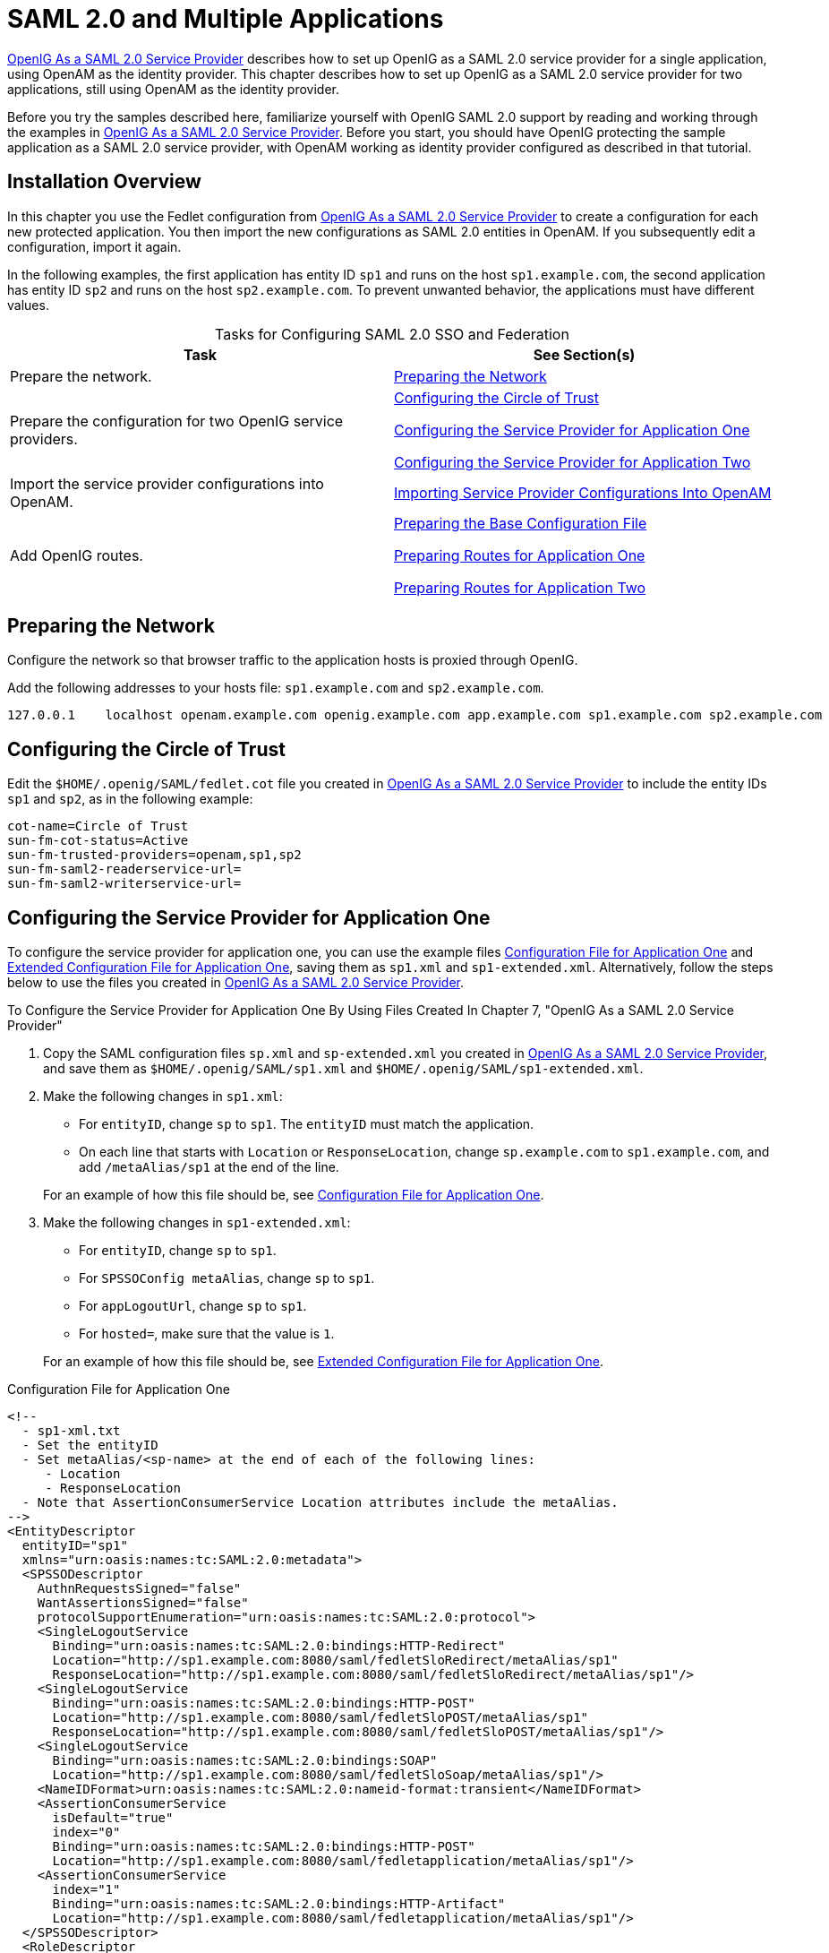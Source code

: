 ////
  The contents of this file are subject to the terms of the Common Development and
  Distribution License (the License). You may not use this file except in compliance with the
  License.
 
  You can obtain a copy of the License at legal/CDDLv1.0.txt. See the License for the
  specific language governing permission and limitations under the License.
 
  When distributing Covered Software, include this CDDL Header Notice in each file and include
  the License file at legal/CDDLv1.0.txt. If applicable, add the following below the CDDL
  Header, with the fields enclosed by brackets [] replaced by your own identifying
  information: "Portions copyright [year] [name of copyright owner]".
 
  Copyright 2017 ForgeRock AS.
  Portions Copyright 2024-2025 3A Systems LLC.
////

:figure-caption!:
:example-caption!:
:table-caption!:
:leveloffset: -1"


[appendix]
[#appendix-multiple-sps]
== SAML 2.0 and Multiple Applications

xref:chap-federation.adoc#chap-federation[OpenIG As a SAML 2.0 Service Provider] describes how to set up OpenIG as a SAML 2.0 service provider for a single application, using OpenAM as the identity provider. This chapter describes how to set up OpenIG as a SAML 2.0 service provider for two applications, still using OpenAM as the identity provider.

Before you try the samples described here, familiarize yourself with OpenIG SAML 2.0 support by reading and working through the examples in xref:chap-federation.adoc#chap-federation[OpenIG As a SAML 2.0 Service Provider]. Before you start, you should have OpenIG protecting the sample application as a SAML 2.0 service provider, with OpenAM working as identity provider configured as described in that tutorial.

[#federation-installation-multi]
=== Installation Overview

In this chapter you use the Fedlet configuration from xref:chap-federation.adoc#chap-federation[OpenIG As a SAML 2.0 Service Provider] to create a configuration for each new protected application. You then import the new configurations as SAML 2.0 entities in OpenAM. If you subsequently edit a configuration, import it again.

In the following examples, the first application has entity ID `sp1` and runs on the host `sp1.example.com`, the second application has entity ID `sp2` and runs on the host `sp2.example.com`. To prevent unwanted behavior, the applications must have different values.

[#d2528e8873]
.Tasks for Configuring SAML 2.0 SSO and Federation
[cols="50%,50%"]
|===
|Task |See Section(s) 

a|Prepare the network.
a|xref:#prepare-network-multi[Preparing the Network]

a|Prepare the configuration for two OpenIG service providers.
a|xref:#prepare-cot-multi[Configuring the Circle of Trust]

xref:#prepare-saml-conf1-multi[Configuring the Service Provider for Application One]

xref:#prepare-saml-conf2-multi[Configuring the Service Provider for Application Two]

a|Import the service provider configurations into OpenAM.
a|xref:#multisp-create-saml-entities[Importing Service Provider Configurations Into OpenAM]

a|Add OpenIG routes.
a|xref:#multisp-conf[Preparing the Base Configuration File]

xref:#multisp-conf-sp1[Preparing Routes for Application One]

xref:#multisp-conf-sp2[Preparing Routes for Application Two]
|===


[#prepare-network-multi]
=== Preparing the Network

Configure the network so that browser traffic to the application hosts is proxied through OpenIG.

Add the following addresses to your hosts file: `sp1.example.com` and `sp2.example.com`.

[source]
----
127.0.0.1    localhost openam.example.com openig.example.com app.example.com sp1.example.com sp2.example.com
----


[#prepare-cot-multi]
=== Configuring the Circle of Trust

Edit the `$HOME/.openig/SAML/fedlet.cot` file you created in xref:chap-federation.adoc#chap-federation[OpenIG As a SAML 2.0 Service Provider] to include the entity IDs `sp1` and `sp2`, as in the following example:

[source, ini]
----
cot-name=Circle of Trust
sun-fm-cot-status=Active
sun-fm-trusted-providers=openam,sp1,sp2
sun-fm-saml2-readerservice-url=
sun-fm-saml2-writerservice-url=
----


[#prepare-saml-conf1-multi]
=== Configuring the Service Provider for Application One

To configure the service provider for application one, you can use the example files xref:#multisp-sp1[Configuration File for Application One] and xref:#multisp-sp1-extended[Extended Configuration File for Application One], saving them as `sp1.xml` and `sp1-extended.xml`. Alternatively, follow the steps below to use the files you created in xref:chap-federation.adoc#chap-federation[OpenIG As a SAML 2.0 Service Provider].

[#d2528e8994]
.To Configure the Service Provider for Application One By Using Files Created In Chapter 7, "OpenIG As a SAML 2.0 Service Provider"
====

. Copy the SAML configuration files `sp.xml` and `sp-extended.xml` you created in xref:chap-federation.adoc#chap-federation[OpenIG As a SAML 2.0 Service Provider], and save them as `$HOME/.openig/SAML/sp1.xml` and `$HOME/.openig/SAML/sp1-extended.xml`.

. Make the following changes in `sp1.xml`:
+

* For `entityID`, change `sp` to `sp1`. The `entityID` must match the application.

* On each line that starts with `Location` or `ResponseLocation`, change `sp.example.com` to `sp1.example.com`, and add `/metaAlias/sp1` at the end of the line.

+
For an example of how this file should be, see xref:#multisp-sp1[Configuration File for Application One].

. Make the following changes in `sp1-extended.xml`:
+

* For `entityID`, change `sp` to `sp1`.

* For `SPSSOConfig metaAlias`, change `sp` to `sp1`.

* For `appLogoutUrl`, change `sp` to `sp1`.

* For `hosted=`, make sure that the value is `1`.

+
For an example of how this file should be, see xref:#multisp-sp1-extended[Extended Configuration File for Application One].

====

[#multisp-sp1]
.Configuration File for Application One
====

[source, xml]
----
<!--
  - sp1-xml.txt
  - Set the entityID
  - Set metaAlias/<sp-name> at the end of each of the following lines:
     - Location
     - ResponseLocation
  - Note that AssertionConsumerService Location attributes include the metaAlias.
-->
<EntityDescriptor
  entityID="sp1"
  xmlns="urn:oasis:names:tc:SAML:2.0:metadata">
  <SPSSODescriptor
    AuthnRequestsSigned="false"
    WantAssertionsSigned="false"
    protocolSupportEnumeration="urn:oasis:names:tc:SAML:2.0:protocol">
    <SingleLogoutService
      Binding="urn:oasis:names:tc:SAML:2.0:bindings:HTTP-Redirect"
      Location="http://sp1.example.com:8080/saml/fedletSloRedirect/metaAlias/sp1"
      ResponseLocation="http://sp1.example.com:8080/saml/fedletSloRedirect/metaAlias/sp1"/>
    <SingleLogoutService
      Binding="urn:oasis:names:tc:SAML:2.0:bindings:HTTP-POST"
      Location="http://sp1.example.com:8080/saml/fedletSloPOST/metaAlias/sp1"
      ResponseLocation="http://sp1.example.com:8080/saml/fedletSloPOST/metaAlias/sp1"/>
    <SingleLogoutService
      Binding="urn:oasis:names:tc:SAML:2.0:bindings:SOAP"
      Location="http://sp1.example.com:8080/saml/fedletSloSoap/metaAlias/sp1"/>
    <NameIDFormat>urn:oasis:names:tc:SAML:2.0:nameid-format:transient</NameIDFormat>
    <AssertionConsumerService
      isDefault="true"
      index="0"
      Binding="urn:oasis:names:tc:SAML:2.0:bindings:HTTP-POST"
      Location="http://sp1.example.com:8080/saml/fedletapplication/metaAlias/sp1"/>
    <AssertionConsumerService
      index="1"
      Binding="urn:oasis:names:tc:SAML:2.0:bindings:HTTP-Artifact"
      Location="http://sp1.example.com:8080/saml/fedletapplication/metaAlias/sp1"/>
  </SPSSODescriptor>
  <RoleDescriptor
    xmlns:xsi="http://www.w3.org/2001/XMLSchema-instance"
    xmlns:query="urn:oasis:names:tc:SAML:metadata:ext:query"
    xsi:type="query:AttributeQueryDescriptorType"
    protocolSupportEnumeration="urn:oasis:names:tc:SAML:2.0:protocol">
  </RoleDescriptor>
  <XACMLAuthzDecisionQueryDescriptor
    WantAssertionsSigned="false"
    protocolSupportEnumeration="urn:oasis:names:tc:SAML:2.0:protocol">
  </XACMLAuthzDecisionQueryDescriptor>
</EntityDescriptor>
----
====

[#multisp-sp1-extended]
.Extended Configuration File for Application One
====

[source, xml]
----
<!--
  - sp1-extended.xml
  - Set the entityID.
  - Set the SPSSOConfig metaAlias attribute.
  - Set the value of appLogoutUrl.
  - Set the value of hosted to 1.
-->
<EntityConfig xmlns="urn:sun:fm:SAML:2.0:entityconfig"
    xmlns:fm="urn:sun:fm:SAML:2.0:entityconfig"
    hosted="1"
    entityID="sp1">

    <SPSSOConfig metaAlias="/sp1">
        <Attribute name="description">
            <Value></Value>
        </Attribute>
        <Attribute name="signingCertAlias">
            <Value></Value>
        </Attribute>
        <Attribute name="encryptionCertAlias">
            <Value></Value>
        </Attribute>
        <Attribute name="basicAuthOn">
            <Value>false</Value>
        </Attribute>
        <Attribute name="basicAuthUser">
            <Value></Value>
        </Attribute>
        <Attribute name="basicAuthPassword">
            <Value></Value>
        </Attribute>
        <Attribute name="autofedEnabled">
            <Value>false</Value>
        </Attribute>
        <Attribute name="autofedAttribute">
            <Value></Value>
        </Attribute>
        <Attribute name="transientUser">
            <Value>anonymous</Value>
        </Attribute>
        <Attribute name="spAdapter">
            <Value></Value>
        </Attribute>
        <Attribute name="spAdapterEnv">
            <Value></Value>
        </Attribute>
        <Attribute name="fedletAdapter">
            <Value>com.sun.identity.saml2.plugins.DefaultFedletAdapter</Value>
        </Attribute>
        <Attribute name="fedletAdapterEnv">
            <Value></Value>
        </Attribute>
        <Attribute name="spAccountMapper">
            <Value>com.sun.identity.saml2.plugins.DefaultLibrarySPAccountMapper</Value>
        </Attribute>
        <Attribute name="useNameIDAsSPUserID">
            <Value>false</Value>
        </Attribute>
        <Attribute name="spAttributeMapper">
            <Value>com.sun.identity.saml2.plugins.DefaultSPAttributeMapper</Value>
        </Attribute>
        <Attribute name="spAuthncontextMapper">
            <Value>com.sun.identity.saml2.plugins.DefaultSPAuthnContextMapper</Value>
        </Attribute>
        <Attribute name="spAuthncontextClassrefMapping">
            <Value>
            urn:oasis:names:tc:SAML:2.0:ac:classes:PasswordProtectedTransport|0|default
            </Value>
        </Attribute>
        <Attribute name="spAuthncontextComparisonType">
           <Value>exact</Value>
        </Attribute>
        <Attribute name="attributeMap">
           <Value>employeenumber=employeenumber</Value>
           <Value>mail=mail</Value>
        </Attribute>
        <Attribute name="saml2AuthModuleName">
           <Value></Value>
       </Attribute>
       <Attribute name="localAuthURL">
           <Value></Value>
       </Attribute>
       <Attribute name="intermediateUrl">
           <Value></Value>
       </Attribute>
       <Attribute name="defaultRelayState">
           <Value></Value>
       </Attribute>
       <Attribute name="appLogoutUrl">
           <Value>http://sp1.example.com:8080/saml/logout</Value>
       </Attribute>
       <Attribute name="assertionTimeSkew">
           <Value>300</Value>
       </Attribute>
       <Attribute name="wantAttributeEncrypted">
           <Value></Value>
       </Attribute>
       <Attribute name="wantAssertionEncrypted">
           <Value></Value>
       </Attribute>
       <Attribute name="wantNameIDEncrypted">
           <Value></Value>
       </Attribute>
       <Attribute name="wantPOSTResponseSigned">
           <Value></Value>
       </Attribute>
       <Attribute name="wantArtifactResponseSigned">
           <Value></Value>
       </Attribute>
       <Attribute name="wantLogoutRequestSigned">
           <Value></Value>
       </Attribute>
       <Attribute name="wantLogoutResponseSigned">
           <Value></Value>
       </Attribute>
       <Attribute name="wantMNIRequestSigned">
           <Value></Value>
       </Attribute>
       <Attribute name="wantMNIResponseSigned">
           <Value></Value>
       </Attribute>
       <Attribute name="responseArtifactMessageEncoding">
           <Value>URI</Value>
       </Attribute>
       <Attribute name="cotlist">
       <Value>Circle of Trust</Value></Attribute>
       <Attribute name="saeAppSecretList">
       </Attribute>
       <Attribute name="saeSPUrl">
           <Value></Value>
       </Attribute>
       <Attribute name="saeSPLogoutUrl">
       </Attribute>
       <Attribute name="ECPRequestIDPListFinderImpl">
           <Value>com.sun.identity.saml2.plugins.ECPIDPFinder</Value>
       </Attribute>
       <Attribute name="ECPRequestIDPList">
           <Value></Value>
       </Attribute>
       <Attribute name="ECPRequestIDPListGetComplete">
           <Value></Value>
       </Attribute>
       <Attribute name="enableIDPProxy">
           <Value>false</Value>
       </Attribute>
       <Attribute name="idpProxyList">
           <Value></Value>
       </Attribute>
       <Attribute name="idpProxyCount">
           <Value>0</Value>
       </Attribute>
       <Attribute name="useIntroductionForIDPProxy">
           <Value>false</Value>
       </Attribute>
       <Attribute name="spSessionSyncEnabled">
           <Value>false</Value>
       </Attribute>
        <Attribute name="relayStateUrlList">
        </Attribute>
    </SPSSOConfig>
    <AttributeQueryConfig metaAlias="/attrQuery">
        <Attribute name="signingCertAlias">
            <Value></Value>
        </Attribute>
        <Attribute name="encryptionCertAlias">
            <Value></Value>
        </Attribute>
        <Attribute name="wantNameIDEncrypted">
            <Value></Value>
        </Attribute>
        <Attribute name="cotlist">
            <Value>Circle of Trust</Value>
        </Attribute>
    </AttributeQueryConfig>
    <XACMLAuthzDecisionQueryConfig metaAlias="/pep">
        <Attribute name="signingCertAlias">
            <Value></Value>
        </Attribute>
        <Attribute name="encryptionCertAlias">
            <Value></Value>
        </Attribute>
        <Attribute name="basicAuthOn">
            <Value>false</Value>
        </Attribute>
        <Attribute name="basicAuthUser">
            <Value></Value>
        </Attribute>
        <Attribute name="basicAuthPassword">
            <Value></Value>
        </Attribute>
        <Attribute name="wantXACMLAuthzDecisionResponseSigned">
            <Value>false</Value>
        </Attribute>
        <Attribute name="wantAssertionEncrypted">
            <Value>false</Value>
        </Attribute>
        <Attribute name="cotlist">
            <Value>Circle of Trust</Value>
        </Attribute>
    </XACMLAuthzDecisionQueryConfig>
</EntityConfig>
----
====


[#prepare-saml-conf2-multi]
=== Configuring the Service Provider for Application Two


[#d2528e9132]
.To Configure the Service Provider for Application Two
====

. Copy the SAML configuration files `sp1.xml` and `sp1-extended.xml` you created in xref:#prepare-saml-conf1-multi[Configuring the Service Provider for Application One], and save them as `$HOME/.openig/SAML/sp2.xml` and `$HOME/.openig/SAML/sp2-extended.xml`.

. In both files, replace all incidences of `sp1` with `sp2`. To prevent unwanted behavior. application two must have different values to application one.

====


[#multisp-create-saml-entities]
=== Importing Service Provider Configurations Into OpenAM

For each new protected application, import a SAML 2.0 entity into OpenAM. If you subsequently edit a service provider configuration, import it again.

[#d2528e9166]
.To Import the Service Provider Configurations Into OpenAM
====

. Log in to OpenAM console as administrator.

. On the Federation tab, select the Entity Providers table and click Import Entity.
+
The Import Entity Provider page is displayed.

. For the metadata file, select File and upload `sp1.xml`. For the extended data file, select File and upload `sp1-extended.xml`.

. Repeat the previous step to upload `sp2.xml` and `sp2-extended.xml` for `sp2`.

. Log out of the OpenAM console.

====


[#multisp-create-gateway-conf]
=== Preparing OpenIG Configurations

For each new protected application, prepare an OpenIG configuration. The configurations in this section follow the example in xref:chap-federation.adoc#chap-federation[OpenIG As a SAML 2.0 Service Provider].

[#multisp-conf]
==== Preparing the Base Configuration File

Edit the base configuration file, `$HOME/.openig/config/routes/config.json`, so that it does not rebase incoming URLs. The following example file differs from that used in earlier tutorials:

[source, javascript]
----
{
    "handler": {
        "type": "Router"
    },
    "heap": [
        {
            "name": "LogSink",
            "type": "ConsoleLogSink",
            "config": {
                "level": "DEBUG"
            }
        },
        {
            "name": "capture",
            "type": "CaptureDecorator",
            "config": {
                "captureEntity": true,
                "captureContext": true
            }
        }
    ]
}
----
Restart OpenIG to put the configuration changes into effect.


[#multisp-conf-sp1]
==== Preparing Routes for Application One

Set up the following routes for application one:

* `$HOME/.openig/config/routes/05-federate-sp1.json`, to redirect the request for SAML authentication. After authentication, this route logs the user in to the application.

* `$HOME/.openig/config/routes/05-saml-sp1.json`, to map attributes from the SAML assertion into the context, and then redirect the request back to the first route.

To prevent unspecified behavior, the keys for session-stored values in the routes for application one, for example, `session.sp1Username`, must not be the same as those for application two.

[#multisp-sp1-route]
.05-federate-sp1.json
====

[source, javascript]
----
{
    "handler": {
        "type": "DispatchHandler",
        "config": {
            "bindings": [
                {
                    "condition": "${empty session.sp1Username}",
                    "handler": {
                        "type": "StaticResponseHandler",
                        "config": {
                            "status": 302,
                            "reason": "Found",
                            "headers": {
                                "Location": [
                                    "http://sp1.example.com:8080/saml/SPInitiatedSSO?metaAlias=/sp1"
                                ]
                            }
                        }
                    }
                },
                {
                    "handler": {
                        "type": "Chain",
                        "config": {
                            "filters": [
                                {
                                    "type": "StaticRequestFilter",
                                    "config": {
                                        "method": "POST",
                                        "uri": "http://app.example.com:8081",
                                        "form": {
                                            "username": [
                                                "${session.sp1Username}"
                                            ],
                                            "password": [
                                                "${session.sp1Password}"
                                            ]
                                        }
                                    }
                                }
                            ],
                            "handler": "ClientHandler"
                        }
                    }
                }
            ]
        }
    },
    "condition": "${matches(request.uri.host, 'sp1.example.com') and not matches(request.uri.path, '^/saml')}"
}
----
====

[#multisp-sp1-saml-route]
.05-saml-sp1.json
====

[source, javascript]
----
{
    "handler": {
        "type": "SamlFederationHandler",
        "config": {
            "comment": "Use unique session properties for this SP.",
            "assertionMapping": {
                "sp1Username": "mail",
                "sp1Password": "employeenumber"
            },
            "authnContext": "sp1AuthnContext",
            "sessionIndexMapping": "sp1SessionIndex",
            "subjectMapping": "sp1SubjectName",
            "redirectURI": "/sp1"
        }
    },
    "condition": "${matches(request.uri.host, 'sp1.example.com') and matches(request.uri.path, '^/saml')}"
}
----
====


[#multisp-conf-sp2]
==== Preparing Routes for Application Two

Set up the following routes for application two:

* `$HOME/.openig/config/routes/05-federate-sp2.json`, to redirect the request for SAML authentication. After authentication, this route logs the user in to the application.

* `$HOME/.openig/config/routes/05-saml-sp2.json`, to map attributes from the SAML assertion into the context, and then redirect the request back to the first route.

To prevent unspecified behavior, the keys for session-stored values in the routes for application two, for example, `session.sp2Username`, must not be the same as those for application one.

[#multisp-sp2-route]
.05-federate-sp2.json
====

[source, javascript]
----
{
    "handler": {
        "type": "DispatchHandler",
        "config": {
            "bindings": [
                {
                    "condition": "${empty session.sp2Username}",
                    "handler": {
                        "type": "StaticResponseHandler",
                        "config": {
                            "status": 302,
                            "reason": "Found",
                            "headers": {
                                "Location": [
                                    "http://sp2.example.com:8080/saml/SPInitiatedSSO?metaAlias=/sp2"
                                ]
                            }
                        }
                    }
                },
                {
                    "handler": {
                        "type": "Chain",
                        "config": {
                            "filters": [
                                {
                                    "type": "StaticRequestFilter",
                                    "config": {
                                        "method": "POST",
                                        "uri": "http://app.example.com:8081",
                                        "form": {
                                            "username": [
                                                "${session.sp2Username}"
                                            ],
                                            "password": [
                                                "${session.sp2Password}"
                                            ]
                                        }
                                    }
                                }
                            ],
                            "handler": "ClientHandler"
                        }
                    }
                }
            ]
        }
    },
    "condition": "${matches(request.uri.host, 'sp2.example.com') and not matches(request.uri.path, '^/saml')}"
}
----
====

[#multisp-sp2-saml-route]
.05-saml-sp2.json
====

[source, javascript]
----
{
    "handler": {
        "type": "SamlFederationHandler",
        "config": {
            "comment": "Use unique session properties for this SP.",
            "assertionMapping": {
                "sp2Username": "mail",
                "sp2Password": "employeenumber"
            },
            "authnContext": "sp2AuthnContext",
            "sessionIndexMapping": "sp2SessionIndex",
            "subjectMapping": "sp2SubjectName",
            "redirectURI": "/sp2"
        }
    },
    "condition": "${matches(request.uri.host, 'sp2.example.com') and matches(request.uri.path, '^/saml')}"
}
----
====



[#multisp-try-it-out]
=== Test the Configuration

If you use the example configurations described in this chapter, try the SAML 2.0 web single sign-on profile with application one by selecting either of the following links and logging in to OpenAM with username george and password costanza:

* The link for link:http://sp1.example.com:8080/home[SP-initiated SSO, window=\_blank].

* The link for link:http://openam.example.com:8088/openam/idpssoinit?NameIDFormat=urn:oasis:names:tc:SAML:2.0:nameid-format:transient&metaAlias=/idp&spEntityID=sp1&binding=urn:oasis:names:tc:SAML:2.0:bindings:HTTP-POST[IDP-initiated SSO, window=\_blank].

Similarly, try the SAML 2.0 web single sign-on profile with application two by selecting either of the following links and logging in to OpenAM with username george and password costanza:

* The link for link:http://sp2.example.com:8080/home[SP-initiated SSO, window=\_blank].

* The link for link:http://openam.example.com:8088/openam/idpssoinit?NameIDFormat=urn:oasis:names:tc:SAML:2.0:nameid-format:transient&metaAlias=/idp&spEntityID=sp2&binding=urn:oasis:names:tc:SAML:2.0:bindings:HTTP-POST[IDP-initiated SSO, window=\_blank].

If you have not configured the examples exactly as shown in this guide, then adapt the SSO links accordingly.


